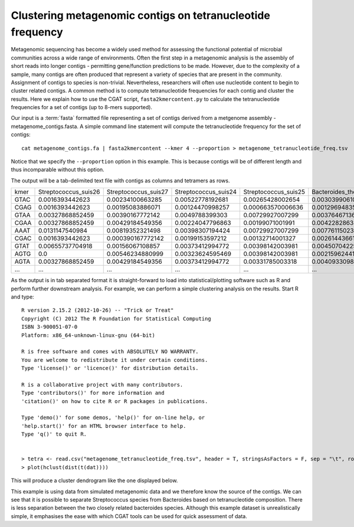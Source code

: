 
Clustering metagenomic contigs on tetranucleotide frequency
============================================================

Metagenomic sequencing has become a widely used method for assessing the
functional potential of microbial communities across a wide range of environments.
Often the first step in a metagenomic analysis is the assembly of short reads
into longer contigs - permitting gene/function predictions to be made. However, due to the 
complexity of a sample, many contigs are often produced that represent a variety of species 
that are present in the community. Assignment of contigs to species is non-trivial. Nevertheless, 
researchers will often use nucleotide content to begin to cluster related contigs. A common
method is to compute tetranucleotide frequencies for each contig and cluster the results. Here
we explain how to use the CGAT script, ``fasta2kmercontent.py`` to calculate the tetranucleotide
frequencies for a set of contigs (up to 8-mers supported).

Our input is a :term:`fasta` formatted file representing a set of contigs derived from a 
metgenome assembly - metagenome_contigs.fasta. A simple command line statement will compute
the tetranucleotide frequency for the set of contigs::

    cat metagenome_contigs.fa | fasta2kmercontent --kmer 4 --proportion > metagenome_tetranucleotide_freq.tsv

Notice that we specify the ``--proportion`` option in this example. This is because contigs
will be of different length and thus incomparable without this option.

The output will be a tab-delimited text file with contigs as columns and tetramers as rows.

+----+--------------------+--------------------+--------------------+--------------------+-------------------------------+------------------------------+
|kmer|Streptococcus_suis26|Streptococcus_suis27|Streptococcus_suis24|Streptococcus_suis25|Bacteroides_thetaiotaomicron101|Bacteroides_thetaiotaomicron23|
+----+--------------------+--------------------+--------------------+--------------------+-------------------------------+------------------------------+
|GTAC|0.0016393442623     |0.00234100663285    |0.00522778192681    |0.00265428002654    |0.00303990610329               |0.00334864510152              |
+----+--------------------+--------------------+--------------------+--------------------+-------------------------------+------------------------------+
|CGAG|0.0016393442623     |0.00195083886071    |0.00124470998257    |0.000663570006636   |0.00129694835681               |0.00128348645102              |
+----+--------------------+--------------------+--------------------+--------------------+-------------------------------+------------------------------+
|GTAA|0.00327868852459    |0.00390167772142    |0.0049788399303     |0.00729927007299    |0.0037646713615                |0.00467073264881              |
+----+--------------------+--------------------+--------------------+--------------------+-------------------------------+------------------------------+
|CGAA|0.00327868852459    |0.00429184549356    |0.00224047796863    |0.00199071001991    |0.00422828638498               |0.0042847216861               |
+----+--------------------+--------------------+--------------------+--------------------+-------------------------------+------------------------------+
|AAAT|0.0131147540984     |0.00819352321498    |0.00398307194424    |0.00729927007299    |0.00776115023474               |0.0080869296688               |
+----+--------------------+--------------------+--------------------+--------------------+-------------------------------+------------------------------+
|CGAC|0.0016393442623     |0.000390167772142   |0.00199153597212    |0.00132714001327    |0.00261443661972               |0.00177565042847              |
+----+--------------------+--------------------+--------------------+--------------------+-------------------------------+------------------------------+
|GTAT|0.00655737704918    |0.00156067108857    |0.00373412994772    |0.00398142003981    |0.00450704225352               |0.00579981471474              |
+----+--------------------+--------------------+--------------------+--------------------+-------------------------------+------------------------------+
|AGTG|0.0                 |0.00546234880999    |0.00323624595469    |0.00398142003981    |0.00215962441315               |0.00340654674593              |
+----+--------------------+--------------------+--------------------+--------------------+-------------------------------+------------------------------+
|AGTA|0.00327868852459    |0.00429184549356    |0.00373412994772    |0.00331785003318    |0.00409330985915               |0.00409171620474              |
+----+--------------------+--------------------+--------------------+--------------------+-------------------------------+------------------------------+
|... |...                 |...                 |...                 |...                 |...                            |...                           |
+----+--------------------+--------------------+--------------------+--------------------+-------------------------------+------------------------------+


As the output is in tab separated format it is straight-forward to load into statistical/plotting software such as R and perform further 
downstream analysis. For example, we can perform a simple clustering analysis on the results. Start R and type::

    R version 2.15.2 (2012-10-26) -- "Trick or Treat"
    Copyright (C) 2012 The R Foundation for Statistical Computing
    ISBN 3-900051-07-0
    Platform: x86_64-unknown-linux-gnu (64-bit)

    R is free software and comes with ABSOLUTELY NO WARRANTY.
    You are welcome to redistribute it under certain conditions.
    Type 'license()' or 'licence()' for distribution details.

    R is a collaborative project with many contributors. 
    Type 'contributors()' for more information and
    'citation()' on how to cite R or R packages in publications.

    Type 'demo()' for some demos, 'help()' for on-line help, or
    'help.start()' for an HTML browser interface to help.
    Type 'q()' to quit R.


    > tetra <- read.csv("metagenome_tetranucleotide_freq.tsv", header = T, stringsAsFactors = F, sep = "\t", row.names = 1)
    > plot(hclust(dist(t(dat)))) 
 
This will produce a cluster dendrogram like the one displayed below.


.. image:: ../plots/metagenome_contigs_tetra.png 


This example is using data from simulated metagenomic data and we therefore know the source of the contigs. We can see that it
is possible to separate Streptococcus species from Bacteroides based on tetranucleotide composition. There is less separation 
between the two closely related bacteroides species. Although this example dataset is unrealistically simple, it emphasises
the ease with which CGAT tools can be used for quick assessment of data.






